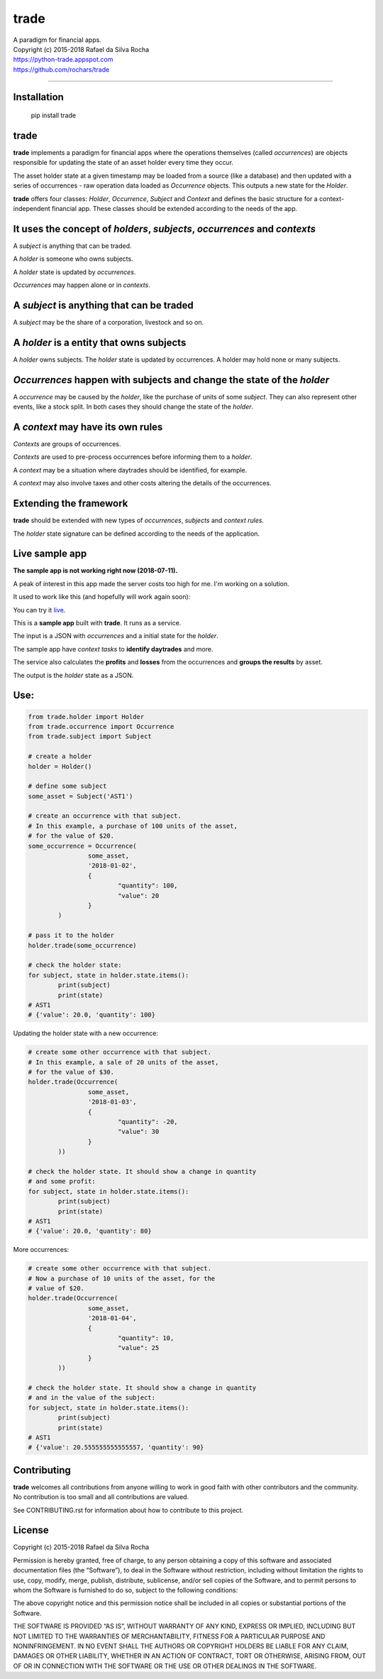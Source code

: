 trade
=====
| A paradigm for financial apps.
| Copyright (c) 2015-2018 Rafael da Silva Rocha
| https://python-trade.appspot.com
| https://github.com/rochars/trade

--------------

| |Version| |Documentation| |Live Demo|
| |Build| |Windows Build| |Coverage Status| |Scrutinizer| |cii|


Installation
------------

	pip install trade


trade
-----
**trade** implements a paradigm for financial apps where the operations
themselves (called *occurrences*) are objects responsible for updating
the state of an asset holder every time they occur.

The asset holder state at a given timestamp may be loaded from a source
(like a database) and then updated with a series of occurrences - raw 
operation data loaded as *Occurrence* objects. This outputs a new state
for the *Holder*.

**trade** offers four classes: *Holder*, *Occurrence*, *Subject* and *Context*
and defines the basic structure for a context-independent financial app. These
classes should be extended according to the needs of the app.


It uses the concept of *holders*, *subjects*, *occurrences* and *contexts*
--------------------------------------------------------------------------
A *subject* is anything that can be traded.

A *holder* is someone who owns subjects.

A *holder* state is updated by *occurrences*.

*Occurrences* may happen alone or in *contexts*.


A *subject* is anything that can be traded
------------------------------------------
A *subject* may be the share of a corporation, livestock and so on.


A *holder* is a entity that owns subjects
-----------------------------------------
A *holder* owns subjects. The *holder* state is updated by occurrences.
A holder may hold none or many subjects.


*Occurrences* happen with subjects and change the state of the *holder*
-----------------------------------------------------------------------
A *occurrence* may be caused by the *holder*, like the purchase of units of some
*subject*. They can also represent other events, like a stock split.
In both cases they should change the state of the *holder*.


A *context* may have its own rules
----------------------------------
*Contexts* are groups of occurrences.

*Contexts* are used to pre-process occurrences before informing them to a *holder*.

A *context* may be a situation where daytrades should be identified, for example.

A *context* may also involve taxes and other costs altering the details of the occurrences.


Extending the framework
-----------------------
**trade** should be extended with new types of *occurrences*, *subjects* and *context rules*.

The *holder* state signature can be defined according to the needs of the application.


Live sample app
---------------

**The sample app is not working right now (2018-07-11).**

A peak of interest in this app made the server costs too high for me. I'm working on a solution.

It used to work like this (and hopefully will work again soon):

You can try it `live <https://python-trade.appspot.com>`_.

This is a **sample app** built with **trade**. It runs as a service.

The input is a JSON with *occurrences* and a initial state
for the *holder*.

The sample app have *context tasks* to **identify daytrades** and more.

The service also calculates the **profits** and **losses** from the
occurrences and **groups the results** by asset.

The output is the *holder* state as a JSON.


Use:
----

.. code:: python

	from trade.holder import Holder
	from trade.occurrence import Occurrence
	from trade.subject import Subject

	# create a holder
	holder = Holder()

	# define some subject
	some_asset = Subject('AST1')

	# create an occurrence with that subject.
	# In this example, a purchase of 100 units of the asset,
	# for the value of $20.
	some_occurrence = Occurrence(
			some_asset,
			'2018-01-02',
			{
				"quantity": 100,
				"value": 20
			}
		)

	# pass it to the holder
	holder.trade(some_occurrence)

	# check the holder state:
	for subject, state in holder.state.items():
		print(subject)
		print(state)
	# AST1
	# {'value': 20.0, 'quantity': 100}

Updating the holder state with a new occurrence:

.. code:: python

	# create some other occurrence with that subject.
	# In this example, a sale of 20 units of the asset,
	# for the value of $30.
	holder.trade(Occurrence(
			some_asset,
			'2018-01-03',
			{
				"quantity": -20,
				"value": 30
			}
		))

	# check the holder state. It should show a change in quantity
	# and some profit:
	for subject, state in holder.state.items():
		print(subject)
		print(state)
	# AST1
	# {'value': 20.0, 'quantity': 80}

More occurrences:

.. code:: python

	# create some other occurrence with that subject.
	# Now a purchase of 10 units of the asset, for the
	# value of $20.
	holder.trade(Occurrence(
			some_asset,
			'2018-01-04',
			{
				"quantity": 10,
				"value": 25
			}
		))

	# check the holder state. It should show a change in quantity
	# and in the value of the subject:
	for subject, state in holder.state.items():
		print(subject)
		print(state)
	# AST1
	# {'value': 20.555555555555557, 'quantity': 90}


Contributing
------------
**trade** welcomes all contributions from anyone willing to work in good faith with other contributors and the community. No contribution is too small and all contributions are valued.

See CONTRIBUTING.rst for information about how to contribute to this project.


License
-------
Copyright (c) 2015-2018 Rafael da Silva Rocha

Permission is hereby granted, free of charge, to any person obtaining a
copy of this software and associated documentation files (the
“Software”), to deal in the Software without restriction, including
without limitation the rights to use, copy, modify, merge, publish,
distribute, sublicense, and/or sell copies of the Software, and to
permit persons to whom the Software is furnished to do so, subject to
the following conditions:

The above copyright notice and this permission notice shall be included
in all copies or substantial portions of the Software.

THE SOFTWARE IS PROVIDED “AS IS”, WITHOUT WARRANTY OF ANY KIND, EXPRESS
OR IMPLIED, INCLUDING BUT NOT LIMITED TO THE WARRANTIES OF
MERCHANTABILITY, FITNESS FOR A PARTICULAR PURPOSE AND NONINFRINGEMENT.
IN NO EVENT SHALL THE AUTHORS OR COPYRIGHT HOLDERS BE LIABLE FOR ANY
CLAIM, DAMAGES OR OTHER LIABILITY, WHETHER IN AN ACTION OF CONTRACT,
TORT OR OTHERWISE, ARISING FROM, OUT OF OR IN CONNECTION WITH THE
SOFTWARE OR THE USE OR OTHER DEALINGS IN THE SOFTWARE.


.. |Version| image:: https://img.shields.io/pypi/v/trade.svg?style=for-the-badge
   :target: https://pypi.python.org/pypi/trade/
.. |Documentation| image:: https://img.shields.io/badge/API-DOCS-blue.png?style=for-the-badge
   :target: http://trade.readthedocs.org/en/latest/
.. |Live Demo| image:: https://img.shields.io/badge/try-live%20demo-blue.png?style=for-the-badge
   :target: https://python-trade.appspot.com/

.. |Build| image:: https://img.shields.io/travis/rochars/trade.svg?style=flat-square
   :target: https://travis-ci.org/rochars/trade
.. |Windows Build| image:: https://img.shields.io/appveyor/ci/rochars/trade.svg?logo=appveyor&style=flat-square
   :target: https://ci.appveyor.com/project/rochars/trade
.. |Coverage Status| image:: https://img.shields.io/coveralls/github/rochars/trade/master.svg?style=flat-square
   :target: https://coveralls.io/github/rochars/trade?branch=master
.. |Scrutinizer| image:: https://img.shields.io/scrutinizer/g/rochars/trade.svg?style=flat-square
   :target: https://scrutinizer-ci.com/g/rochars/trade/
.. |cii| image:: https://bestpractices.coreinfrastructure.org/projects/1890/badge
   :target: https://bestpractices.coreinfrastructure.org/projects/1890
